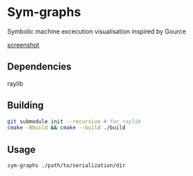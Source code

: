 * Sym-graphs

Symbolic machine excecution visualisation inspired by Gource

[[file:images/screenshot.png][screenshot]]

** Dependencies
raylib

** Building
#+begin_src sh
git submodule init --recursive # for raylib
cmake -Bbuild && cmake --build ./build
#+end_src

** Usage
#+begin_src sh
sym-graphs ./path/to/serialization/dir
#+end_src
